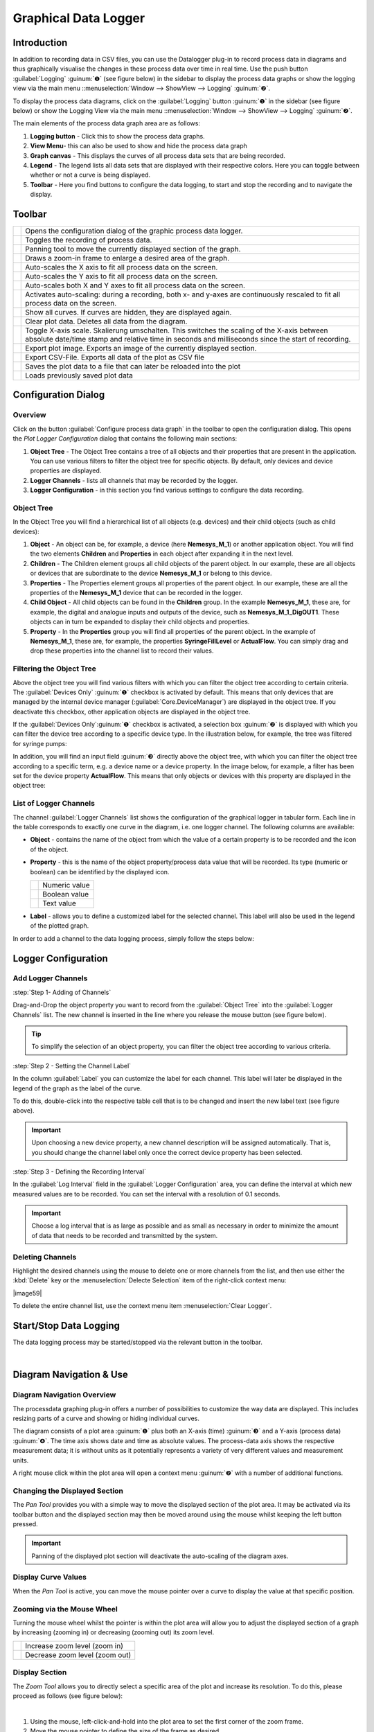 Graphical Data Logger
=======================

Introduction
------------

In addition to recording data in CSV files, you can use the Datalogger plug-in
to record process data in diagrams and thus graphically visualise the changes
in these process data over time in real time. Use the push button
:guilabel:`Logging` :guinum:`❶` (see figure below) in the sidebar to display 
the process data graphs or show the logging view via the main menu 
::menuselection:`Window --> ShowView --> Logging` :guinum:`❷`.

To display the process data diagrams, click on the :guilabel:`Logging` button
:guinum:`❶` in the sidebar (see figure below) or show the Logging View via the
main menu ::menuselection:`Window --> ShowView --> Logging` :guinum:`❷`.

|image1|

The main elements of the process data graph area are as
follows:

.. rst-class:: guinums

1. **Logging button** - Click this to show the process data graphs.
2. **View Menu**- this can also be used to show and hide the process data
   graph
3. **Graph canvas** - This displays the curves of all process data sets
   that are being recorded.
4. **Legend** - The legend lists all data sets that are displayed with
   their respective colors. Here you can toggle between whether or not a
   curve is being displayed.
5. **Toolbar** - Here you find buttons to configure the data logging, to
   start and stop the recording and to navigate the display.

Toolbar
-------

+-----------+---------------------------------------------------------+
| |image32| | Opens the configuration dialog of the graphic process   |
|           | data logger.                                            |
+-----------+---------------------------------------------------------+
| |image33| | Toggles the recording of process data.                  |
+-----------+---------------------------------------------------------+
| |image34| | Panning tool to move the currently displayed section of |
|           | the graph.                                              |
+-----------+---------------------------------------------------------+
| |image35| | Draws a zoom-in frame to enlarge a desired area of the  |
|           | graph.                                                  |
+-----------+---------------------------------------------------------+
| |image36| | Auto-scales the X axis to fit all process data on the   |
|           | screen.                                                 |
+-----------+---------------------------------------------------------+
| |image37| | Auto-scales the Y axis to fit all process data on the   |
|           | screen.                                                 |
+-----------+---------------------------------------------------------+
| |image38| | Auto-scales both X and Y axes to fit all process data   |
|           | on the screen.                                          |
+-----------+---------------------------------------------------------+
| |image39| | Activates auto-scaling: during a recording, both x- and |
|           | y-axes are continuously rescaled to fit all process     |
|           | data on the screen.                                     |
+-----------+---------------------------------------------------------+
| |image40| | Show all curves. If curves are hidden, they are         |
|           | displayed again.                                        |
+-----------+---------------------------------------------------------+
| |image41| | Clear plot data. Deletes all data from the diagram.     |
+-----------+---------------------------------------------------------+
| |image42| | Toggle X-axis scale. Skalierung umschalten. This        |
|           | switches the scaling of the X-axis between absolute     |
|           | date/time stamp and relative time in seconds and        |
|           | milliseconds since the start of recording.              |
+-----------+---------------------------------------------------------+
| |image43| | Export plot image. Exports an image of the currently    |
|           | displayed section.                                      |
+-----------+---------------------------------------------------------+
| |image44| | Export CSV-File. Exports all data of the plot as CSV    |
|           | file                                                    |
+-----------+---------------------------------------------------------+
| |image45| | Saves the plot data to a file that can later be         |
|           | reloaded into the plot                                  |
+-----------+---------------------------------------------------------+
| |image46| | Loads previously saved plot data                        |
+-----------+---------------------------------------------------------+

Configuration Dialog
--------------------

Overview
~~~~~~~~

.. image:: Pictures/10002F2F000034EB000034EBDBA40A7FF6EF8292.svg
   :width: 60
   :height: 60
   :align: left

Click on the button :guilabel:`Configure process data graph` in the
toolbar to open the configuration dialog. This opens
the *Plot Logger Configuration* dialog that contains the following main
sections:

.. image:: ../../img/datalogger/graph_logger_configuration_dialog.png

.. rst-class:: guinums

1. **Object Tree** - The Object Tree contains a tree of all objects and their
   properties that are present in the application. You can use various filters
   to filter the object tree for specific objects. By default, only devices and
   device properties are displayed.
   
2. **Logger Channels** - lists all channels that may be recorded by the
   logger.
   
3. **Logger Configuration** - in this section you find various settings
   to configure the data recording.


Object Tree
~~~~~~~~~~~~~~~~~~~~~~~~~~~~~~~~~

In the Object Tree you will find a hierarchical list of all objects
(e.g. devices) and their child objects (such as child devices):

.. image:: ../../img/datalogger/object_tree.png

.. rst-class:: guinums

1. **Object** - An object can be, for example, a device (here **Nemesys_M_1**) or 
   another application object. You will find the two elements **Children** and 
   **Properties** in each object after expanding it in the next level.

2. **Children** - The Children element groups all child objects of the parent
   object. In our example, these are all objects or devices that are
   subordinate to the device **Nemesys_M_1** or belong to this device.

3. **Properties** - The Properties element groups all properties of the parent
   object. In our example, these are all the properties of the **Nemesys_M_1**
   device that can be recorded in the logger.

4. **Child Object** - All child objects can be found in the **Children** group. 
   In the example **Nemesys_M_1**, these are, for example, the digital and
   analogue inputs and outputs of the device, such as **Nemesys_M_1_DigOUT1**. 
   These objects can in turn be expanded to display their child objects and
   properties.

5. **Property** - In the **Properties** group you will find all properties of
   the parent object. In the example of **Nemesys_M_1**, these are, for example, 
   the properties **SyringeFillLevel** or **ActualFlow**. You can simply
   drag and drop these properties into the channel list to record their values.


Filtering the Object Tree
~~~~~~~~~~~~~~~~~~~~~~~~~~~~~~~~~

Above the object tree you will find various filters with which you can filter 
the object tree according to certain criteria. The :guilabel:`Devices Only` :guinum:`❶`
checkbox is activated by default. This means that only devices that are managed
by the internal device manager (:guilabel:`Core.DeviceManager`) are displayed in
the object tree. If you deactivate this checkbox, other application objects are
displayed in the object tree.

If the :guilabel:`Devices Only`:guinum:`❶` checkbox is activated, a selection 
box :guinum:`❷` is displayed with which you can filter the device tree according
to a specific device type. In the illustration below, for example, the tree was 
filtered for syringe pumps:

.. image:: ../../img/datalogger/object_tree_filter.png

In addition, you will find an input field :guinum:`❸` directly above the object tree,
with which you can filter the object tree according to a specific term, e.g. a 
device name or a device property. In the image below, for example, a filter has
been set for the device property **ActualFlow**. This means that only objects
or devices with this property are displayed in the object tree:

.. image:: ../../img/datalogger/object_tree_filter_text.png


List of Logger Channels
~~~~~~~~~~~~~~~~~~~~~~~~~~~

.. image:: ../../img/datalogger/logger_channels_view.png

The channel :guilabel:`Logger Channels` list shows the configuration of the 
graphical logger in tabular form. Each line in the table corresponds to exactly
one curve in the diagram, i.e. one logger channel. The following columns are available:

-  **Object** - contains the name of the object from which the value of a
   certain property is to be recorded and the icon of the object.
-  **Property** - this is the name of the object property/process data
   value that will be recorded. Its type (numeric or boolean) can be
   identified by the displayed icon.

   ============ =================
   |icon-num|   Numeric value
   |icon-bool|  Boolean value
   |icon-text|  Text value
   ============ =================

-  **Label** - allows you to define a customized label for the
   selected channel. This label will also be used in the legend of the plotted
   graph.

In order to add a channel to the data logging process, simply follow the
steps below:

Logger Configuration
----------------------

Add Logger Channels
~~~~~~~~~~~~~~~~~~~~~~~~~~~~~~

:step:`Step 1- Adding of Channels`

.. image:: ../../img/datalogger/graph_logger_drag_and_drop.png

Drag-and-Drop the object property you want to record from the
:guilabel:`Object Tree` into the :guilabel:`Logger Channels` list. 
The new channel is inserted in the line where you release the mouse button 
(see figure below).

.. tip::
   To simplify the selection of an object property, you can filter the object
   tree according to various criteria.

:step:`Step 2 - Setting the Channel Label`

In the column :guilabel:`Label` you can customize the label for each
channel. This label will later be displayed in the legend of the graph as the
label of the curve.

.. image:: ../../img/datalogger/log_channel_label.png

To do this, double-click
into the respective table cell that is to be changed and insert the new
label text (see figure above).

.. admonition:: Important
   :class: note

   Upon choosing a new device property, a   
   new channel description will be assigned automatically. 
   That is, you should change the channel label only once  
   the correct device property has been selected. 

:step:`Step 3 - Defining the Recording Interval`

.. image:: ../../img/datalogger/graph_logger_interval.png

In the :guilabel:`Log Interval` field in the :guilabel:`Logger Configuration`
area, you can define the interval at which new measured values are to be recorded. 
You can set the interval with a resolution of 0.1 seconds.

.. admonition:: Important
   :class: note

   Choose a log interval that is as large   
   as possible and as small as necessary in order to       
   minimize the amount of data that needs to be recorded   
   and transmitted by the system.        

Deleting Channels
~~~~~~~~~~~~~~~~~

Highlight the desired channels using the mouse to delete one or more
channels from the list, and then use either the :kbd:`Delete` key or the
:menuselection:`Delecte Selection` item of the right-click context menu:

|image58| |image59|

To delete the entire channel list, use the context menu item 
:menuselection:`Clear Logger`.

Start/Stop Data Logging
-----------------------

.. image:: Pictures/10001A4C000034EB000034EBE789A979D3788852.svg
   :width: 60
   :height: 60
   :align: left

The data logging process may be started/stopped via the
relevant button in the toolbar.

|

Diagram Navigation & Use
------------------------

Diagram Navigation Overview
~~~~~~~~~~~~~~~~~~~~~~~~~~~~~~~

The processdata graphing plug-in offers a number of possibilities to
customize the way data are displayed. This includes resizing parts of a
curve and showing or hiding individual curves.

.. image:: Pictures/1000020100000304000001DECD37A2D16344540B.png

The diagram consists of a
plot area :guinum:`❶` plus both an X-axis (time) :guinum:`❸` and a Y-axis
(process data) :guinum:`❹`. The time axis shows date and time as absolute values.
The process-data
axis shows the respective measurement data; it is without units as it
potentially represents a variety of very different values and
measurement units.

A right mouse click within the plot area will open a context menu :guinum:`❷` 
with a number of additional functions.

Changing the Displayed Section
~~~~~~~~~~~~~~~~~~~~~~~~~~~~~~

.. image:: Pictures/100005C7000035050000350518807CBDF5FF2BAE.svg
   :width: 60
   :height: 60
   :align: left

The *Pan Tool* provides you with a simple way to move the
displayed section of the plot area. It may be activated via its toolbar
button and the displayed section may then be moved around using the
mouse whilst keeping the left button pressed.

.. admonition:: Important
   :class: note

   Panning of the displayed plot section    
   will deactivate the auto-scaling of the diagram axes. 

Display Curve Values
~~~~~~~~~~~~~~~~~~~~

When the *Pan Tool* is active, you can move the mouse pointer over a
curve to display the value at that specific position.

.. image:: Pictures/100002010000024C000000D8EF633321C7CB7321.png

Zooming via the Mouse Wheel
~~~~~~~~~~~~~~~~~~~~~~~~~~~~~~~~~~~~~~~~~~~~~~~~~~~~~~~~~~~

Turning the mouse wheel whilst the pointer is within the plot area will
allow you to adjust the displayed section of a graph by increasing
(zooming in) or decreasing (zooming out) its zoom level.

========= ===================================
|image68| Increase zoom level (zoom in)
|image69| Decrease zoom level (zoom out)
========= ===================================

Display Section
~~~~~~~~~~~~~~~~~~~~~~~~~~

.. image:: Pictures/1000100A000034EB000034EBFC7CEEC6D6B20A4B.svg
   :width: 60
   :height: 60
   :align: left

The *Zoom Tool* allows you to directly select a specific area
of the plot and increase its resolution. To do this, please proceed as
follows (see figure below):

|

.. image:: Pictures/10000000000001FA0000015E46DAC1CBDA6E2854.png

.. rst-class:: guinums

#. Using the mouse, left-click-and-hold into the plot area to set the
   first corner of the zoom frame.
#. Move the mouse pointer to define the size of the frame as desired.
#. Releasing the mouse button will finalize the size of the frame. The
   selected area will be scaled to the current graph size (zoom in).

Auto-Fit & Auto-Scale
~~~~~~~~~~~~~~~~~~~~~

The toolbar and the context menu both contain a number of tools to
adjust what is displayed in the diagram, in particular to ensure that
all or specific data are visible.

The following possibilities exist:

+-----------+---------------------------------------------------------+
| |image79| | Rescales the X axis to display all current time data    |
|           | values for a given process data resolution.             |
+-----------+---------------------------------------------------------+
| |image80| | Rescales the Y axis to display all current process data |
|           | values within a given time period.                      |
+-----------+---------------------------------------------------------+
| |image81| | Rescales both X and Y axes to display all currently     |
|           | available data.                                         |
+-----------+---------------------------------------------------------+
| |image82| | (Re-)activates auto-scaling: as long as data are being  |
|           | recorded, both X and Y axes will be adjusted            |
|           | dynamically to ensure all data are being displayed.     |
+-----------+---------------------------------------------------------+

You may also activate auto-scaling for X and Y axes individually via the
context menu:

.. image:: Pictures/1000000000000109000001040CF9729CD97C9A4D.png

.. admonition:: Important
   :class: note

   Zooming or panning within the displayed  
   plot section will deactivate auto-scaling.  

Show/Hide Individual Curves
~~~~~~~~~~~~~~~~~~~~~~~~~~~

To improve scaling and visibility, you may show or hide individual
curves. To do this, right-click the desired item in the plot legend and
select the desired function to either hide the corresponding curve only
:menuselection:`Hide Curve` or all other but the corresponding curve
:menuselection:`Show only this curve` as indicated in the figure below.

.. image:: Pictures/10000000000001A40000005CD26CCB4A8D0DF1F9.png

To revert to displaying all
curves, activate the context menu from within the plot area and select
the menu item :menuselection:`Show all curves` (see figure below).

.. image:: Pictures/1000000000000109000001041C877E8A24D5AB94.png

Select Curve Color
~~~~~~~~~~~~~~~~~~

To choose a different curve color, right click an item in the plot
legend. From the context menu select the menu item :menuselection:`Select Color`
(see figure below).

.. image:: Pictures/10000000000002100000007CF77B5C49CD7E0D88.png

In the color
selection dialog which is now shown (figure below), you can choose any
color.

.. image:: Pictures/100002010000020A000001B855540FDC883B53CF.png

Exporting Plot Image
~~~~~~~~~~~~~~~~~~~~

.. image:: Pictures/10001855000034EB000034EBA6C6DA993124AA4C.svg
   :width: 60
   :height: 60
   :align: left

You may export a picture of the current diagram using the
right-click context menu and selecting :menuselection:`Export plot image`.

|

.. image:: Pictures/100002010000010C000000E1260A96B6F1A86108.png

This will open a dialog box (see figure below) to define the location (folder)
where the image is to be saved:

.. image:: Pictures/1000000000000293000001D6F3848773F9BE9543.png

Please enter a name for the image file :guinum:`❶` and select the desired file
type :guinum:`❷`. The export function supports standard image file formats
:file:`png, jpg...` as well as scalable vector graphic formats :file:`pdf, svg...`.

To close the dialog and to start the image export, click :guilabel:`Save` :guinum:`❸`.

CSV Export
~~~~~~~~~~

.. image:: Pictures/10000FBE000034EB000034EB9506C15D6D175810.svg
   :width: 60
   :height: 60
   :align: left

You can export all diagram data to a CSV file using the
:menuselection:`Export CSV file` menu item.

|

Deleting of Diagram Data
~~~~~~~~~~~~~~~~~~~~~~~~

.. image:: Pictures/100019CB000035050000350509AD2B23340F765E.svg
   :width: 60
   :height: 60
   :align: left

You may clear the plot area and delete all data recorded
since the start of the present recording using the context menu item
:menuselection:`Clear plot data`. Recording will resume from this point.

.. image:: Pictures/100002010000010D000000D1835EC0ADB6A09475.png

Switching the scaling of the X-axis
~~~~~~~~~~~~~~~~~~~~~~~~~~~~~~~~~~~

.. image:: Pictures/100018130000350500003505CADD59D81E3150FD.svg
   :width: 60
   :height: 60
   :align: left

You can switch the scaling of the X-axis between two
different modes. By default, the X axis displays an absolute date/time
stamp.

|

.. image:: Pictures/100002010000022B0000006E35B772A9B9B293D2.png

You can switch the X-axis to display the relative time in seconds and
milliseconds. This means that the event **t0** marks the point in
time at which the recording was started.

.. image:: Pictures/100002010000022B000000660DDD07486701950A.png

To toggle the axis, right-click in the diagram and select
:menuselection:`Toggle X-axis scale` from the context menu.

.. image:: Pictures/100002010000010D000000C7FB8978837EA08B41.png

Saving plot data
~~~~~~~~~~~~~~~~

.. image:: Pictures/1000040D000035050000350542F550057A626C6D.svg
   :width: 60
   :height: 60
   :align: left

If you click the :guilabel:`Save Plot Data` button, all plot data will
be saved to a file :file:`*.dat` that can be loaded back into the plot
later.

|

Loading plot data
~~~~~~~~~~~~~~~~~

.. image:: Pictures/1000044C000035050000350571A7475A9B633EF8.svg
   :width: 60
   :height: 60
   :align: left

By clicking the :guilabel:`Load Plot Data` button, plot data that was
previously saved with :guilabel:`Save Plot Data` can be loaded back into the
plot. Only the curves that are present in the current configuration of
the logger are loaded. I.e. if you record data, save it with *Save Plot
Data* and load it again later, the logger configuration should be
identical when saving and loading. If you change the logger
configuration between saving and loading, e.g. remove channels, not all
curves may be loaded.

Script Functions
----------------

.. image:: Pictures/10000201000001330000006F1CA99CCDC5308AD8.png

To automate the capture of data or
to synchronize data capture with other processes, the graphical plot
logger can be started and stopped using script functions.
The corresponding functions can be found in the :guilabel:`Logging` category in
the list of the available script functions.

Start Plot Logger
~~~~~~~~~~~~~~~~~

.. image:: Pictures/10001A4C000034EB000034EBE789A979D3788852.svg
   :width: 60
   :height: 60
   :align: left

This function is used to start the graphical logger with the
currently configured settings and channels. The current content of the
plot is not deleted.

|

.. image:: Pictures/100002010000019E00000070391F13307E263DEB.png

Check :guilabel:`Clear Plot before the start of logging` if you want to clear all
plot data before logging. Starts.

Stop Plot Logger
~~~~~~~~~~~~~~~~

.. image:: Pictures/100019EB000034EB000034EBA805BBEA9A6F9422.svg
   :width: 60
   :height: 60
   :align: left

This function stops the current logging of process data into
the process data plot.

|

Export Plot Data
~~~~~~~~~~~~~~~~

.. image:: Pictures/10001130000035050000350554D46258E4776750.svg
   :width: 60
   :height: 60
   :align: left

This function allows you to export the plot data to different
formats. In the configuration area you can choose the file name and the
saving location by clicking on the folder icon :guinum:`❶`. For the saving
location, you should keep the default location within the project
folder.

.. image:: Pictures/10000201000001C9000000DDA39DA50FAC824913.png

In the :guilabel:`Export Formats` :guinum:`❷` area, select all formats you want the plot data
to be exported in. The software saves the files with the selected file
name + timestamp + the file extension of the export format (see example
in figure below):

.. image:: Pictures/100002010000016F000000BF0B98C28E08049AED.png




.. |image1| image:: Pictures/10000201000002AB000001ABF50BD6283D944D83.png

.. |image32| image:: Pictures/10002F2F000034EB000034EBDBA40A7FF6EF8292.svg
   :width: 40

.. |image33| image:: Pictures/10001A4C000034EB000034EBE789A979D3788852.svg
   :width: 40

.. |image34| image:: Pictures/100005C7000035050000350518807CBDF5FF2BAE.svg
   :width: 40

.. |image35| image:: Pictures/1000100A000034EB000034EBFC7CEEC6D6B20A4B.svg
   :width: 40

.. |image36| image:: Pictures/10000AAD0000350500003505B065E97D3266EBF3.svg
   :width: 40

.. |image37| image:: Pictures/10000AA70000350500003505B68BB28A6EC24106.svg
   :width: 40

.. |image38| image:: Pictures/10000D410000350500003505737D2F8FEABFA448.svg
   :width: 40

.. |image39| image:: Pictures/10001744000034EB000034EBD90F77816321BB6E.svg
   :width: 40

.. |image40| image:: Pictures/1000032600003505000035052A2D87EA9B64D7C0.svg
   :width: 40
   
.. |image41| image:: Pictures/100019CB000035050000350509AD2B23340F765E.svg
   :width: 40
   
.. |image42| image:: Pictures/100018130000350500003505CADD59D81E3150FD.svg
   :width: 40
   
.. |image43| image:: Pictures/10001855000034EB000034EBA6C6DA993124AA4C.svg
   :width: 40
   
.. |image44| image:: Pictures/10000FBE000034EB000034EB9506C15D6D175810.svg
   :width: 40
   
.. |image45| image:: Pictures/1000040D000035050000350542F550057A626C6D.svg
   :width: 40
   
.. |image46| image:: Pictures/1000044C000035050000350571A7475A9B633EF8.svg
   :width: 40

.. |image58| image:: Pictures/100000000000012100000091DA9FF37806721579.png

.. |image68| image:: Pictures/Mouse_Wheel_up.png
   :width: 80

.. |image69| image:: Pictures/Mouse_Wheel_down.png
   :width: 80

.. |image79| image:: Pictures/10000AAD0000350500003505B065E97D3266EBF3.svg
   :width: 40

.. |image80| image:: Pictures/10000AA70000350500003505B68BB28A6EC24106.svg
   :width: 40

.. |image81| image:: Pictures/10000D410000350500003505737D2F8FEABFA448.svg
   :width: 40

.. |image82| image:: Pictures/10001744000034EB000034EBD90F77816321BB6E.svg
   :width: 40

.. |icon-num| image:: ../../img/datalogger/property_number.svg
   :width: 40
.. |icon-bool| image:: ../../img/datalogger/property_bool.svg
   :width: 40
.. |icon-text| image:: ../../img/datalogger/property_text.svg
   :width: 40